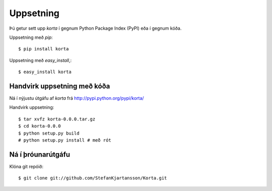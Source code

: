 .. _uppsetning:

==========
Uppsetning
==========

Þú getur sett upp `korta` í gegnum Python Package Index (PyPI)
eða í gegnum kóða.

Uppsetning með `pip`::

    $ pip install korta

Uppsetning með `easy_install`,::

    $ easy_install korta

Handvirk uppsetning með kóða
---------------------------------

Ná í nýjustu útgáfu af `korta` frá
http://pypi.python.org/pypi/korta/

Handvirk uppsetning::

    $ tar xvfz korta-0.0.0.tar.gz
    $ cd korta-0.0.0
    $ python setup.py build
    # python setup.py install # með rót


Ná í þróunarútgáfu
------------------

Klóna git repóið::

    $ git clone git://github.com/StefanKjartansson/Korta.git

